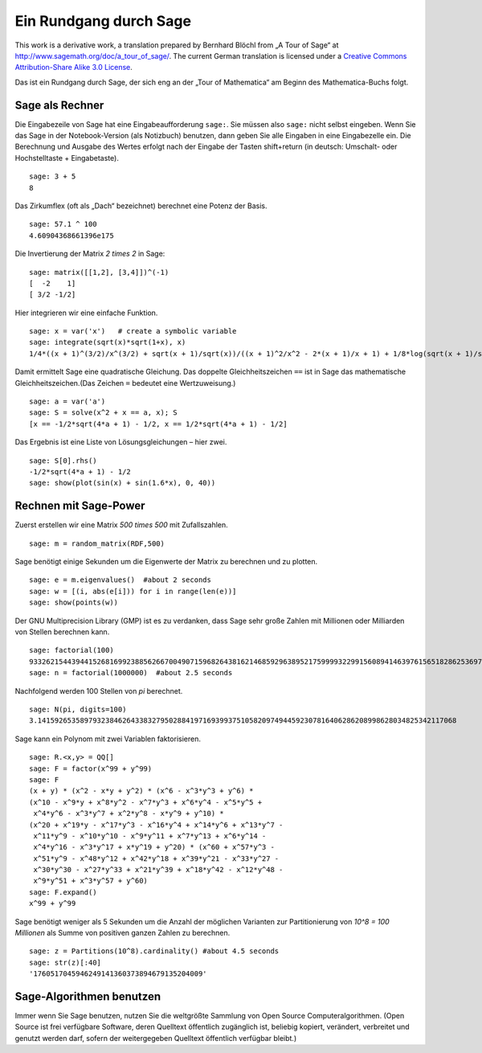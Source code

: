 .. -*- coding: utf-8 -*-

=======================
Ein Rundgang durch Sage
=======================

This work is a derivative work, a translation prepared by Bernhard
Blöchl from „A Tour of Sage“ at
http://www.sagemath.org/doc/a_tour_of_sage/. The current German
translation is licensed under a
`Creative Commons Attribution-Share Alike 3.0 License`__.

__ http://creativecommons.org/licenses/by-sa/3.0/

Das ist ein Rundgang durch Sage, der sich eng an der „Tour of
Mathematica“ am Beginn des Mathematica-Buchs folgt.


Sage als Rechner
================

Die Eingabezeile von Sage hat eine Eingabeaufforderung ``sage:``. Sie
müssen also ``sage:`` nicht selbst eingeben. Wenn Sie das Sage in der
Notebook-Version (als Notizbuch) benutzen, dann geben Sie alle
Eingaben in eine Eingabezelle ein. Die Berechnung und Ausgabe des
Wertes erfolgt nach der Eingabe der Tasten shift+return (in deutsch:
Umschalt- oder Hochstelltaste + Eingabetaste). ::

    sage: 3 + 5
    8

Das Zirkumflex (oft als „Dach“ bezeichnet) berechnet eine Potenz der
Basis. ::

    sage: 57.1 ^ 100
    4.60904368661396e175

Die Invertierung der Matrix `2 \times 2` in Sage::

    sage: matrix([[1,2], [3,4]])^(-1)
    [  -2    1]
    [ 3/2 -1/2]

Hier integrieren wir eine einfache Funktion. ::

    sage: x = var('x')   # create a symbolic variable
    sage: integrate(sqrt(x)*sqrt(1+x), x)
    1/4*((x + 1)^(3/2)/x^(3/2) + sqrt(x + 1)/sqrt(x))/((x + 1)^2/x^2 - 2*(x + 1)/x + 1) + 1/8*log(sqrt(x + 1)/sqrt(x) - 1) - 1/8*log(sqrt(x + 1)/sqrt(x) + 1)

Damit ermittelt Sage eine quadratische Gleichung. Das doppelte
Gleichheitszeichen ``==`` ist in Sage das mathematische
Gleichheitszeichen.(Das Zeichen ``=`` bedeutet eine Wertzuweisung.) ::

    sage: a = var('a')
    sage: S = solve(x^2 + x == a, x); S
    [x == -1/2*sqrt(4*a + 1) - 1/2, x == 1/2*sqrt(4*a + 1) - 1/2]

Das Ergebnis ist eine Liste von Lösungsgleichungen – hier zwei.

.. link

::

    sage: S[0].rhs()
    -1/2*sqrt(4*a + 1) - 1/2
    sage: show(plot(sin(x) + sin(1.6*x), 0, 40))

.. IMAGE:: static/sin_plot.*


Rechnen mit Sage-Power
======================

Zuerst erstellen wir eine Matrix `500 \times 500` mit Zufallszahlen. ::

    sage: m = random_matrix(RDF,500)

Sage benötigt einige Sekunden um die Eigenwerte der Matrix zu
berechnen und zu plotten.

.. link

::

    sage: e = m.eigenvalues()  #about 2 seconds
    sage: w = [(i, abs(e[i])) for i in range(len(e))]
    sage: show(points(w))

.. IMAGE:: static/eigen_plot.*

Der GNU Multiprecision Library (GMP) ist es zu verdanken, dass Sage
sehr große Zahlen mit Millionen oder Milliarden von Stellen berechnen
kann. ::

    sage: factorial(100)
    93326215443944152681699238856266700490715968264381621468592963895217599993229915608941463976156518286253697920827223758251185210916864000000000000000000000000
    sage: n = factorial(1000000)  #about 2.5 seconds

Nachfolgend werden 100 Stellen von `\pi` berechnet. ::

    sage: N(pi, digits=100)
    3.141592653589793238462643383279502884197169399375105820974944592307816406286208998628034825342117068

Sage kann ein Polynom mit zwei Variablen faktorisieren. ::

    sage: R.<x,y> = QQ[]
    sage: F = factor(x^99 + y^99)
    sage: F
    (x + y) * (x^2 - x*y + y^2) * (x^6 - x^3*y^3 + y^6) *
    (x^10 - x^9*y + x^8*y^2 - x^7*y^3 + x^6*y^4 - x^5*y^5 +
     x^4*y^6 - x^3*y^7 + x^2*y^8 - x*y^9 + y^10) *
    (x^20 + x^19*y - x^17*y^3 - x^16*y^4 + x^14*y^6 + x^13*y^7 -
     x^11*y^9 - x^10*y^10 - x^9*y^11 + x^7*y^13 + x^6*y^14 -
     x^4*y^16 - x^3*y^17 + x*y^19 + y^20) * (x^60 + x^57*y^3 -
     x^51*y^9 - x^48*y^12 + x^42*y^18 + x^39*y^21 - x^33*y^27 -
     x^30*y^30 - x^27*y^33 + x^21*y^39 + x^18*y^42 - x^12*y^48 -
     x^9*y^51 + x^3*y^57 + y^60)
    sage: F.expand()
    x^99 + y^99

Sage benötigt weniger als 5 Sekunden um die Anzahl der möglichen
Varianten zur Partitionierung von `10^8 = 100 Millionen` als
Summe von positiven ganzen Zahlen zu berechnen. ::

    sage: z = Partitions(10^8).cardinality() #about 4.5 seconds
    sage: str(z)[:40]
    '1760517045946249141360373894679135204009'


Sage-Algorithmen benutzen
=========================

Immer wenn Sie Sage benutzen, nutzen Sie die weltgrößte Sammlung von
Open Source  Computeralgorithmen. (Open Source ist frei verfügbare
Software, deren Quelltext öffentlich zugänglich ist, beliebig kopiert,
verändert, verbreitet und genutzt  werden darf, sofern der
weitergegeben Quelltext öffentlich verfügbar bleibt.)
